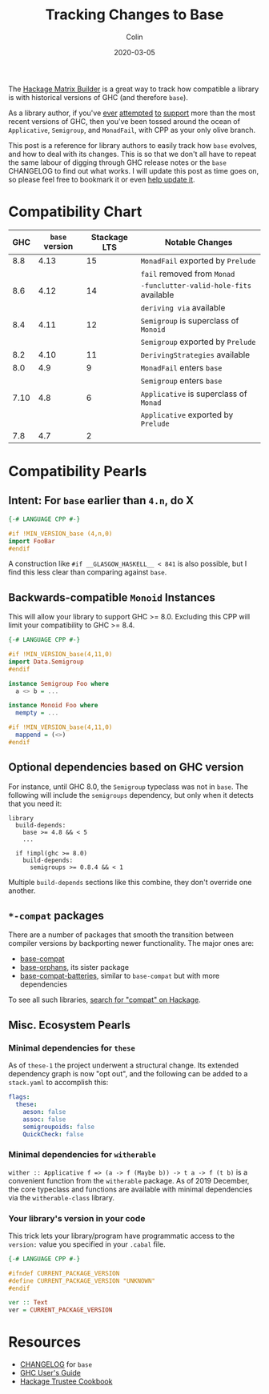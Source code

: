 #+TITLE: Tracking Changes to Base
#+DATE: 2020-03-05
#+AUTHOR: Colin

The [[https://matrix.hackage.haskell.org/#/package/versions][Hackage Matrix Builder]] is a great way to track how compatible a library is
with historical versions of GHC (and therefore ~base~).

As a library author, if you've [[https://matrix.hackage.haskell.org/#/package/microlens-aeson][ever]] [[https://matrix.hackage.haskell.org/#/package/snap-core][attempted]] [[https://matrix.hackage.haskell.org/#/package/lens][to]] [[https://matrix.hackage.haskell.org/#/package/sqlite-simple][support]] more than the most
recent versions of GHC, then you've been tossed around the ocean of
~Applicative~, ~Semigroup~, and ~MonadFail~, with CPP as your only olive branch.

This post is a reference for library authors to easily track how ~base~ evolves,
and how to deal with its changes. This is so that we don't all have to repeat
the same labour of digging through GHC release notes or the ~base~ CHANGELOG to
find out what works. I will update this post as time goes on, so please feel
free to bookmark it or even [[https://github.com/fosskers/fosskers.ca][help update it]].

* Compatibility Chart

|  GHC | ~base~ version | Stackage LTS | Notable Changes                         |
|------+----------------+--------------+-----------------------------------------|
|  8.8 |           4.13 |           15 | ~MonadFail~ exported by ~Prelude~       |
|      |                |              | ~fail~ removed from ~Monad~             |
|------+----------------+--------------+-----------------------------------------|
|  8.6 |           4.12 |           14 | ~-funclutter-valid-hole-fits~ available |
|      |                |              | ~deriving via~ available                |
|------+----------------+--------------+-----------------------------------------|
|  8.4 |           4.11 |           12 | ~Semigroup~ is superclass of ~Monoid~   |
|      |                |              | ~Semigroup~ exported by ~Prelude~       |
|------+----------------+--------------+-----------------------------------------|
|  8.2 |           4.10 |           11 | ~DerivingStrategies~ available          |
|------+----------------+--------------+-----------------------------------------|
|  8.0 |            4.9 |            9 | ~MonadFail~ enters ~base~               |
|      |                |              | ~Semigroup~ enters ~base~               |
|------+----------------+--------------+-----------------------------------------|
| 7.10 |            4.8 |            6 | ~Applicative~ is superclass of ~Monad~  |
|      |                |              | ~Applicative~ exported by ~Prelude~     |
|------+----------------+--------------+-----------------------------------------|
|  7.8 |            4.7 |            2 |                                         |

* Compatibility Pearls

** Intent: For ~base~ earlier than ~4.n~, do X

#+begin_src haskell
  {-# LANGUAGE CPP #-}

  #if !MIN_VERSION_base (4,n,0)
  import FooBar
  #endif
#+end_src

A construction like ~#if __GLASGOW_HASKELL__ < 841~ is also possible, but I find
this less clear than comparing against ~base~.

** Backwards-compatible ~Monoid~ Instances

This will allow your library to support GHC >= 8.0. Excluding this CPP will
limit your compatibility to GHC >= 8.4.

#+begin_src haskell
  {-# LANGUAGE CPP #-}

  #if !MIN_VERSION_base(4,11,0)
  import Data.Semigroup
  #endif

  instance Semigroup Foo where
    a <> b = ...

  instance Monoid Foo where
    mempty = ...

  #if !MIN_VERSION_base(4,11,0)
    mappend = (<>)
  #endif
#+end_src

** Optional dependencies based on GHC version

For instance, until GHC 8.0, the ~Semigroup~ typeclass was not in ~base~. The
following will include the ~semigroups~ dependency, but only when it detects
that you need it:

#+begin_src cabal
library
  build-depends:
    base >= 4.8 && < 5
    ...

  if !impl(ghc >= 8.0)
    build-depends:
      semigroups >= 0.8.4 && < 1
#+end_src

Multiple ~build-depends~ sections like this combine, they don't override one
another.

** ~*-compat~ packages

There are a number of packages that smooth the transition between compiler
versions by backporting newer functionality. The major ones are:

- [[https://hackage.haskell.org/package/base-compat][base-compat]]
- [[https://hackage.haskell.org/package/base-orphans][base-orphans]], its sister package
- [[http://hackage.haskell.org/package/base-compat-batteries][base-compat-batteries]], similar to ~base-compat~ but with more dependencies

To see all such libraries, [[https://hackage.haskell.org/packages/search?terms=compat][search for "compat" on Hackage]].

** Misc. Ecosystem Pearls

*** Minimal dependencies for ~these~

As of ~these-1~ the project underwent a structural change. Its extended
dependency graph is now "opt out", and the following can be added to a
~stack.yaml~ to accomplish this:

#+begin_src yaml
  flags:
    these:
      aeson: false
      assoc: false
      semigroupoids: false
      QuickCheck: false
#+end_src

*** Minimal dependencies for ~witherable~

~wither :: Applicative f => (a -> f (Maybe b)) -> t a -> f (t b)~ is a
convenient function from the ~witherable~ package. As of 2019 December, the core
typeclass and functions are available with minimal dependencies via the
~witherable-class~ library.

*** Your library's version in your code

This trick lets your library/program have programmatic access to the ~version:~
value you specified in your ~.cabal~ file.

#+begin_src haskell
  {-# LANGUAGE CPP #-}

  #ifndef CURRENT_PACKAGE_VERSION
  #define CURRENT_PACKAGE_VERSION "UNKNOWN"
  #endif

  ver :: Text
  ver = CURRENT_PACKAGE_VERSION
#+end_src


* Resources

- [[http://hackage.haskell.org/package/base/changelog][CHANGELOG]] for ~base~
- [[https://downloads.haskell.org/~ghc/latest/docs/html/users_guide/][GHC User's Guide]]
- [[https://github.com/haskell-infra/hackage-trustees/blob/master/cookbook.md][Hackage Trustee Cookbook]]

